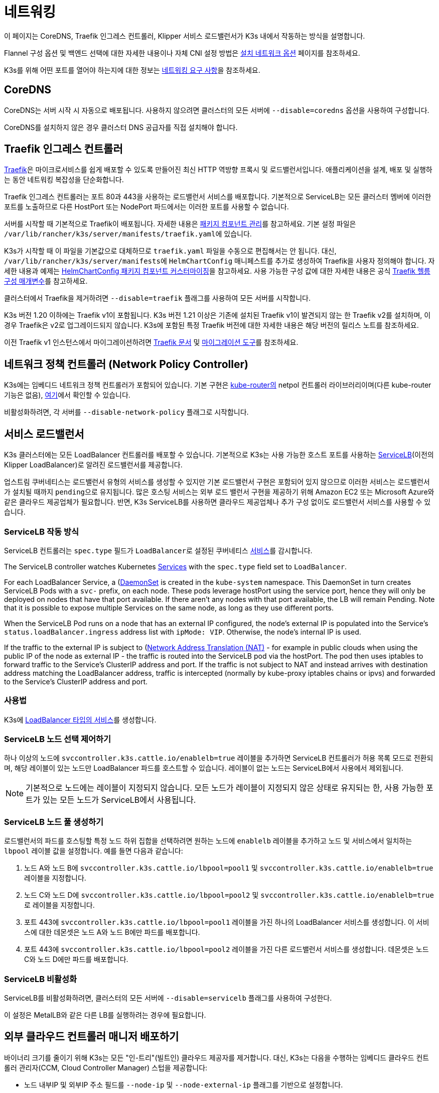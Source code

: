 = 네트워킹

이 페이지는 CoreDNS, Traefik 인그레스 컨트롤러, Klipper 서비스 로드밸런서가 K3s 내에서 작동하는 방식을 설명합니다.

Flannel 구성 옵션 및 백엔드 선택에 대한 자세한 내용이나 자체 CNI 설정 방법은 xref:networking/basic-network-options.adoc[설치 네트워크 옵션] 페이지를 참조하세요.

K3s를 위해 어떤 포트를 열어야 하는지에 대한 정보는 xref:installation/requirements.adoc#_networking[네트워킹 요구 사항]을 참조하세요.

== CoreDNS

CoreDNS는 서버 시작 시 자동으로 배포됩니다. 사용하지 않으려면 클러스터의 모든 서버에 `--disable=coredns` 옵션을 사용하여 구성합니다.

CoreDNS를 설치하지 않은 경우 클러스터 DNS 공급자를 직접 설치해야 합니다.

== Traefik 인그레스 컨트롤러

https://traefik.io/[Traefik]은 마이크로서비스를 쉽게 배포할 수 있도록 만들어진 최신 HTTP 역방향 프록시 및 로드밸런서입니다. 애플리케이션을 설계, 배포 및 실행하는 동안 네트워킹 복잡성을 단순화합니다.

Traefik 인그레스 컨트롤러는 포트 80과 443을 사용하는 로드밸런서 서비스를 배포합니다. 기본적으로 ServiceLB는 모든 클러스터 멤버에 이러한 포트를 노출하므로 다른 HostPort 또는 NodePort 파드에서는 이러한 포트를 사용할 수 없습니다.

서버를 시작할 때 기본적으로 Traefik이 배포됩니다. 자세한 내용은 xref:installation/packaged-components.adoc[패키지 컴포넌트 관리]를 참고하세요. 기본 설정 파일은 ``/var/lib/rancher/k3s/server/manifests/traefik.yaml``에 있습니다.

K3s가 시작할 때 이 파일을 기본값으로 대체하므로 `traefik.yaml` 파일을 수동으로 편집해서는 안 됩니다. 대신, ``/var/lib/rancher/k3s/server/manifests``에 `HelmChartConfig` 매니페스트를 추가로 생성하여 Traefik을 사용자 정의해야 합니다. 자세한 내용과 예제는 xref:helm.adoc#_customizing_packaged_components_with_helmchartconfig[HelmChartConfig 패키지 컴포넌트 커스터마이징]을 참고하세요. 사용 가능한 구성 값에 대한 자세한 내용은 공식 https://github.com/traefik/traefik-helm-chart/tree/master/traefik[Traefik 헬름 구성 매개변수]를 참고하세요.

클러스터에서 Traefik을 제거하려면 `--disable=traefik` 플래그를 사용하여 모든 서버를 시작합니다.

K3s 버전 1.20 이하에는 Traefik v1이 포함됩니다. K3s 버전 1.21 이상은 기존에 설치된 Traefik v1이 발견되지 않는 한 Traefik v2를 설치하며, 이 경우 Traefik은 v2로 업그레이드되지 않습니다. K3s에 포함된 특정 Traefik 버전에 대한 자세한 내용은 해당 버전의 릴리스 노트를 참조하세요.

이전 Traefik v1 인스턴스에서 마이그레이션하려면 https://doc.traefik.io/traefik/migration/v1-to-v2/[Traefik 문서] 및 https://github.com/traefik/traefik-migration-tool[마이그레이션 도구]를 참조하세요.

== 네트워크 정책 컨트롤러 (Network Policy Controller)

K3s에는 임베디드 네트워크 정책 컨트롤러가 포함되어 있습니다. 기본 구현은 https://github.com/cloudnativelabs/kube-router[kube-router의] netpol 컨트롤러 라이브러리이며(다른 kube-router 기능은 없음), https://github.com/k3s-io/k3s/tree/master/pkg/agent/netpol[여기]에서 확인할 수 있습니다.

비활성화하려면, 각 서버를 `--disable-network-policy` 플래그로 시작합니다.

== 서비스 로드밸런서

K3s 클러스터에는 모든 LoadBalancer 컨트롤러를 배포할 수 있습니다. 기본적으로 K3s는 사용 가능한 호스트 포트를 사용하는 https://github.com/k3s-io/klipper-lb[ServiceLB](이전의 Klipper LoadBalancer)로 알려진 로드밸런서를 제공합니다.

업스트림 쿠버네티스는 로드밸런서 유형의 서비스를 생성할 수 있지만 기본 로드밸런서 구현은 포함되어 있지 않으므로 이러한 서비스는 로드밸런서가 설치될 때까지 ``pending``으로 유지됩니다. 많은 호스팅 서비스는 외부 로드 밸런서 구현을 제공하기 위해 Amazon EC2 또는 Microsoft Azure와 같은 클라우드 제공업체가 필요합니다. 반면, K3s ServiceLB를 사용하면 클라우드 제공업체나 추가 구성 없이도 로드밸런서 서비스를 사용할 수 있습니다.

=== ServiceLB 작동 방식

ServiceLB 컨트롤러는 `spec.type` 필드가 ``LoadBalancer``로 설정된 쿠버네티스 https://kubernetes.io/ko/docs/concepts/services-networking/service/[서비스]를 감시합니다.

The ServiceLB controller watches Kubernetes https://kubernetes.io/docs/concepts/services-networking/service/[Services] with the `spec.type` field set to `LoadBalancer`.

For each LoadBalancer Service, a (https://kubernetes.io/docs/concepts/workloads/controllers/daemonset/)[DaemonSet] is created in the `kube-system` namespace. This DaemonSet in turn creates ServiceLB Pods with a `svc-` prefix, on each node. These pods leverage hostPort using the service port, hence they will only be deployed on nodes that have that port available. If there aren't any nodes with that port available, the LB will remain Pending. Note that it is possible to expose multiple Services on the same node, as long as they use different ports.

When the ServiceLB Pod runs on a node that has an external IP configured, the node's external IP is populated into the Service's `status.loadBalancer.ingress` address list with `ipMode: VIP`. Otherwise, the node's internal IP is used.

If the traffic to the external IP is subject to (https://en.wikipedia.org/wiki/Network_address_translation)[Network Address Translation (NAT)] - for example in public clouds when using the public IP of the node as external IP - the traffic is routed into the ServiceLB pod via the hostPort. The pod then uses iptables to forward traffic to the Service's ClusterIP address and port. If the traffic is not subject to NAT and instead arrives with destination address matching the LoadBalancer address, traffic is intercepted (normally by kube-proxy iptables chains or ipvs) and forwarded to the Service's ClusterIP address and port.

=== 사용법

K3s에 https://kubernetes.io/ko/docs/concepts/services-networking/service/#loadbalancer[LoadBalancer 타입의 서비스]를 생성합니다.

=== ServiceLB 노드 선택 제어하기

하나 이상의 노드에 `svccontroller.k3s.cattle.io/enablelb=true` 레이블을 추가하면 ServiceLB 컨트롤러가 허용 목록 모드로 전환되며, 해당 레이블이 있는 노드만 LoadBalancer 파드를 호스트할 수 있습니다. 레이블이 없는 노드는 ServiceLB에서 사용에서 제외됩니다.

[NOTE]
====
기본적으로 노드에는 레이블이 지정되지 않습니다. 모든 노드가 레이블이 지정되지 않은 상태로 유지되는 한, 사용 가능한 포트가 있는 모든 노드가 ServiceLB에서 사용됩니다.
====


=== ServiceLB 노드 풀 생성하기

로드밸런서의 파드를 호스팅할 특정 노드 하위 집합을 선택하려면 원하는 노드에 `enablelb` 레이블을 추가하고 노드 및 서비스에서 일치하는 `lbpool` 레이블 값을 설정합니다. 예를 들면 다음과 같습니다:

. 노드 A와 노드 B에 `svccontroller.k3s.cattle.io/lbpool=pool1` 및 `svccontroller.k3s.cattle.io/enablelb=true` 레이블을 지정합니다.
. 노드 C와 노드 D에 `svccontroller.k3s.cattle.io/lbpool=pool2` 및 ``svccontroller.k3s.cattle.io/enablelb=true``로 레이블을 지정합니다.
. 포트 443에 `svccontroller.k3s.cattle.io/lbpool=pool1` 레이블을 가진 하나의 LoadBalancer 서비스를 생성합니다. 이 서비스에 대한 데몬셋은 노드 A와 노드 B에만 파드를 배포합니다.
. 포트 443에 `svccontroller.k3s.cattle.io/lbpool=pool2` 레이블을 가진 다른 로드밸런서 서비스를 생성합니다. 데몬셋은 노드 C와 노드 D에만 파드를 배포합니다.

=== ServiceLB 비활성화

ServiceLB를 비활성화하려면, 클러스터의 모든 서버에 `--disable=servicelb` 플래그를 사용하여 구성한다.

이 설정은 MetalLB와 같은 다른 LB를 실행하려는 경우에 필요합니다.

== 외부 클라우드 컨트롤러 매니저 배포하기

바이너리 크기를 줄이기 위해 K3s는 모든 "인-트리"(빌트인) 클라우드 제공자를 제거합니다. 대신, K3s는 다음을 수행하는 임베디드 클라우드 컨트롤러 관리자(CCM, Cloud Controller Manager) 스텁을 제공합니다:

* 노드 내부IP 및 외부IP 주소 필드를 `--node-ip` 및 `--node-external-ip` 플래그를 기반으로 설정합니다.
* ServiceLB LoadBalancer 컨트롤러를 호스팅합니다.
* 클라우드-프로바이더가 ``external``로 설정된 경우 존재하는 `node.cloudprovider.kubernetes.io/uninitialized` taint를 제거합니다.

외부 CCM을 배포하기 전에 모든 K3s 서버를 `--disable-cloud-controller` 플래그로 시작하여 임베디드 CCM을 비활성화해야 합니다.

[NOTE]
====
기본 제공 CCM을 비활성화하고 외부 대체품을 배포하고 올바르게 구성하지 않으면 노드가 오염된 상태로 유지되어 스케줄링이 불가능합니다.
====


== 호스트 이름이 없는 노드

Linode와 같은 일부 클라우드 제공자는 호스트 이름이 "localhost"인 머신을 생성하며, 다른 클라우드 제공자는 호스트 이름이 전혀 설정되어 있지 않을 수 있습니다. 이로 인해 도메인 이름 확인에 문제가 발생할 수 있습니다. ``K3S_NODE_NAME``플래그 또는``K3S_NODE_NAME`` 환경 변수를 사용하여 K3s를 실행하면 노드 이름을 전달하여 이 문제를 해결할 수 있습니다.
